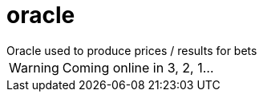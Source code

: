 # oracle
Oracle used to produce prices / results for bets

[WARNING]
====
Coming online in 3, 2, 1...
====
